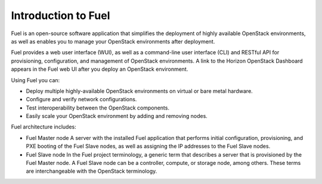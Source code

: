 .. _intro_fuel:

Introduction to Fuel
~~~~~~~~~~~~~~~~~~~~

Fuel is an open-source software application that simplifies the deployment of
highly available OpenStack environments, as well as enables you to
manage your OpenStack environments after deployment.

Fuel provides a web user interface (WUI), as well as a command-line user
interface (CLI) and RESTful API for provisioning, configuration, and
management of OpenStack environments. A link to the Horizon OpenStack
Dashboard appears in the Fuel web UI after you deploy an OpenStack
environment.

Using Fuel you can:

- Deploy multiple highly-available OpenStack environments on virtual or bare
  metal hardware.

- Configure and verify network configurations.

- Test interoperability between the OpenStack components.

- Easily scale your OpenStack environment by adding and removing nodes.

Fuel architecture includes:

* Fuel Master node
  A server with the installed Fuel application that performs initial
  configuration, provisioning, and PXE booting of the Fuel Slave nodes, as
  well as assigning the IP addresses to the Fuel Slave nodes.

* Fuel Slave node
  In the Fuel project terminology, a generic term that describes a server that
  is provisioned by the Fuel Master node. A Fuel Slave node can be a
  controller, compute, or storage node, among others. These terms are
  interchangeable with the OpenStack terminology.

.. seealso::

   - `Fuel Architecture
     <https://docs.fuel-infra.org/fuel-dev/develop/architecture.html>`_
